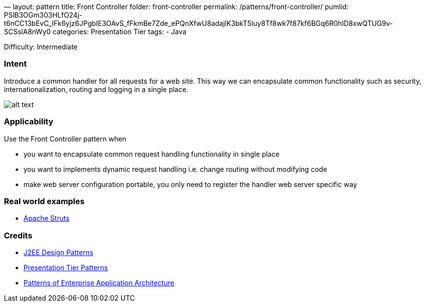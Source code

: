—
layout: pattern
title: Front Controller
folder: front-controller
permalink: /patterns/front-controller/
pumlid: PSlB3OGm303HLfO24j-t6nCC13bEvC_IFk6yjz6JPgbIE3OAvS_fFkmBe7Zde_ePQnXfwU8adajlK3bkT5Iuy8Tf8wk7f87kf6BGq6R0hlD8xwQTUG9v-SCSslA8nWy0
categories: Presentation Tier
tags:
 - Java

Difficulty: Intermediate

=== Intent

Introduce a common handler for all requests for a web site. This
way we can encapsulate common functionality such as security,
internationalization, routing and logging in a single place.

image:./etc/front-controller.png[alt text]

=== Applicability

Use the Front Controller pattern when

* you want to encapsulate common request handling functionality in single place
* you want to implements dynamic request handling i.e. change routing without modifying code
* make web server configuration portable, you only need to register the handler web server specific way

=== Real world examples

* https://struts.apache.org/[Apache Struts]

=== Credits

* http://www.amazon.com/J2EE-Design-Patterns-William-Crawford/dp/0596004273/ref=sr_1_2[J2EE Design Patterns]
* http://www.javagyan.com/tutorials/corej2eepatterns/presentation-tier-patterns[Presentation Tier Patterns]
* http://www.amazon.com/Patterns-Enterprise-Application-Architecture-Martin/dp/0321127420[Patterns of Enterprise Application Architecture]